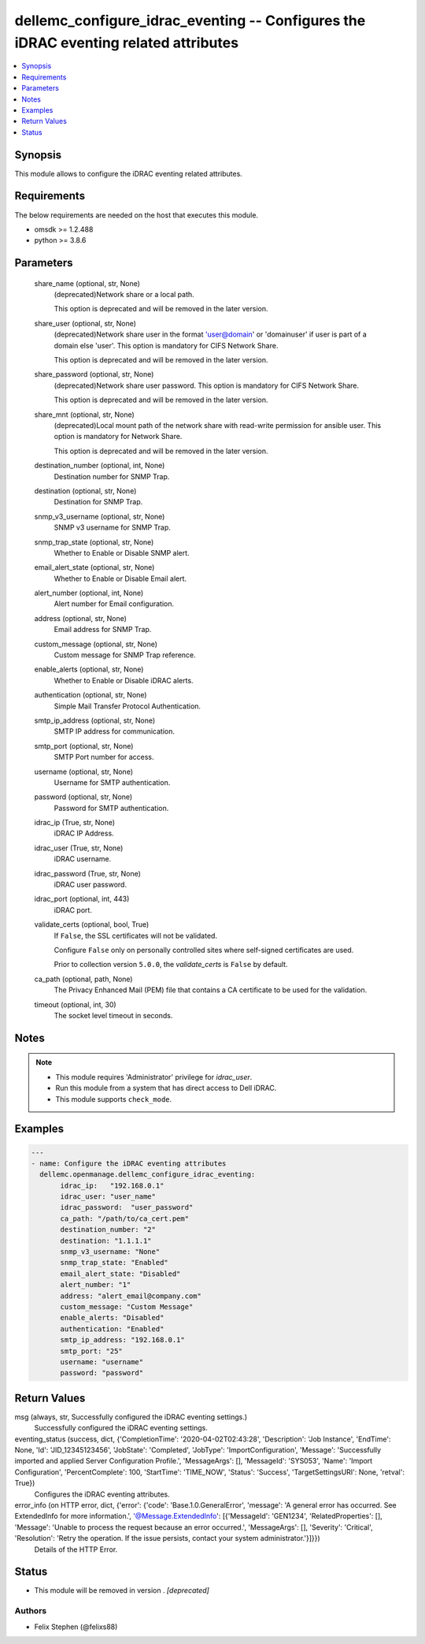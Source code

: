 .. _dellemc_configure_idrac_eventing_module:


dellemc_configure_idrac_eventing -- Configures the iDRAC eventing related attributes
====================================================================================

.. contents::
   :local:
   :depth: 1


Synopsis
--------

This module allows to configure the iDRAC eventing related attributes.



Requirements
------------
The below requirements are needed on the host that executes this module.

- omsdk >= 1.2.488
- python >= 3.8.6



Parameters
----------

  share_name (optional, str, None)
    (deprecated)Network share or a local path.

    This option is deprecated and will be removed in the later version.


  share_user (optional, str, None)
    (deprecated)Network share user in the format 'user@domain' or 'domain\user' if user is part of a domain else 'user'. This option is mandatory for CIFS Network Share.

    This option is deprecated and will be removed in the later version.


  share_password (optional, str, None)
    (deprecated)Network share user password. This option is mandatory for CIFS Network Share.

    This option is deprecated and will be removed in the later version.


  share_mnt (optional, str, None)
    (deprecated)Local mount path of the network share with read-write permission for ansible user. This option is mandatory for Network Share.

    This option is deprecated and will be removed in the later version.


  destination_number (optional, int, None)
    Destination number for SNMP Trap.


  destination (optional, str, None)
    Destination for SNMP Trap.


  snmp_v3_username (optional, str, None)
    SNMP v3 username for SNMP Trap.


  snmp_trap_state (optional, str, None)
    Whether to Enable or Disable SNMP alert.


  email_alert_state (optional, str, None)
    Whether to Enable or Disable Email alert.


  alert_number (optional, int, None)
    Alert number for Email configuration.


  address (optional, str, None)
    Email address for SNMP Trap.


  custom_message (optional, str, None)
    Custom message for SNMP Trap reference.


  enable_alerts (optional, str, None)
    Whether to Enable or Disable iDRAC alerts.


  authentication (optional, str, None)
    Simple Mail Transfer Protocol Authentication.


  smtp_ip_address (optional, str, None)
    SMTP IP address for communication.


  smtp_port (optional, str, None)
    SMTP Port number for access.


  username (optional, str, None)
    Username for SMTP authentication.


  password (optional, str, None)
    Password for SMTP authentication.


  idrac_ip (True, str, None)
    iDRAC IP Address.


  idrac_user (True, str, None)
    iDRAC username.


  idrac_password (True, str, None)
    iDRAC user password.


  idrac_port (optional, int, 443)
    iDRAC port.


  validate_certs (optional, bool, True)
    If ``False``, the SSL certificates will not be validated.

    Configure ``False`` only on personally controlled sites where self-signed certificates are used.

    Prior to collection version ``5.0.0``, the *validate_certs* is ``False`` by default.


  ca_path (optional, path, None)
    The Privacy Enhanced Mail (PEM) file that contains a CA certificate to be used for the validation.


  timeout (optional, int, 30)
    The socket level timeout in seconds.





Notes
-----

.. note::
   - This module requires 'Administrator' privilege for *idrac_user*.
   - Run this module from a system that has direct access to Dell iDRAC.
   - This module supports ``check_mode``.




Examples
--------

.. code-block:: yaml+jinja

    
    ---
    - name: Configure the iDRAC eventing attributes
      dellemc.openmanage.dellemc_configure_idrac_eventing:
           idrac_ip:   "192.168.0.1"
           idrac_user: "user_name"
           idrac_password:  "user_password"
           ca_path: "/path/to/ca_cert.pem"
           destination_number: "2"
           destination: "1.1.1.1"
           snmp_v3_username: "None"
           snmp_trap_state: "Enabled"
           email_alert_state: "Disabled"
           alert_number: "1"
           address: "alert_email@company.com"
           custom_message: "Custom Message"
           enable_alerts: "Disabled"
           authentication: "Enabled"
           smtp_ip_address: "192.168.0.1"
           smtp_port: "25"
           username: "username"
           password: "password"



Return Values
-------------

msg (always, str, Successfully configured the iDRAC eventing settings.)
  Successfully configured the iDRAC eventing settings.


eventing_status (success, dict, {'CompletionTime': '2020-04-02T02:43:28', 'Description': 'Job Instance', 'EndTime': None, 'Id': 'JID_12345123456', 'JobState': 'Completed', 'JobType': 'ImportConfiguration', 'Message': 'Successfully imported and applied Server Configuration Profile.', 'MessageArgs': [], 'MessageId': 'SYS053', 'Name': 'Import Configuration', 'PercentComplete': 100, 'StartTime': 'TIME_NOW', 'Status': 'Success', 'TargetSettingsURI': None, 'retval': True})
  Configures the iDRAC eventing attributes.


error_info (on HTTP error, dict, {'error': {'code': 'Base.1.0.GeneralError', 'message': 'A general error has occurred. See ExtendedInfo for more information.', '@Message.ExtendedInfo': [{'MessageId': 'GEN1234', 'RelatedProperties': [], 'Message': 'Unable to process the request because an error occurred.', 'MessageArgs': [], 'Severity': 'Critical', 'Resolution': 'Retry the operation. If the issue persists, contact your system administrator.'}]}})
  Details of the HTTP Error.





Status
------


- This module will be removed in version
  .
  *[deprecated]*


Authors
~~~~~~~

- Felix Stephen (@felixs88)

